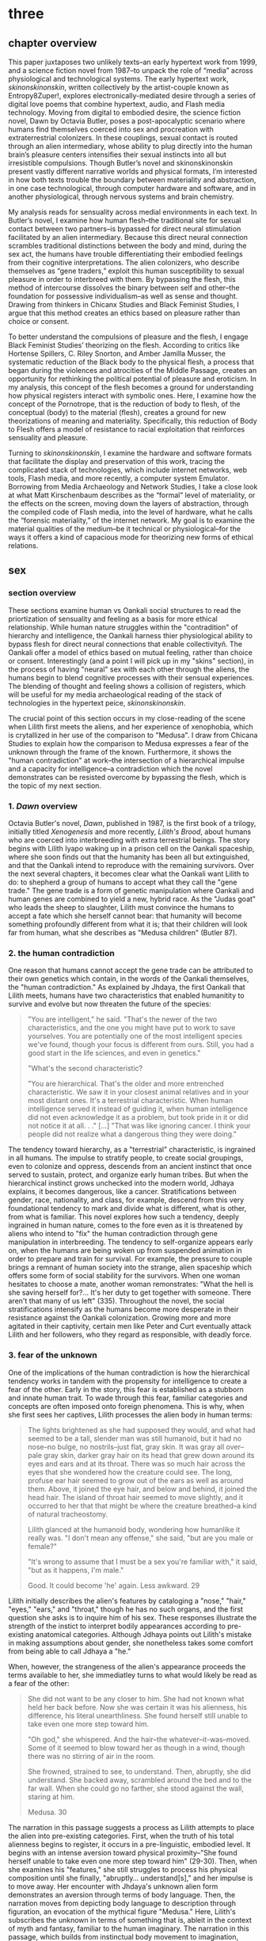 * three

** chapter overview
This paper juxtaposes two unlikely texts--an early hypertext work from
1999, and a science fiction novel from 1987--to unpack the role of
“media” across physiological and technological systems. The early
hypertext work, /skinonskinonskin/, written collectively by the
artist-couple known as Entropy8Zuper!, explores
electronically-mediated desire through a series of digital love poems
that combine hypertext, audio, and Flash media technology. Moving from
digital to embodied desire, the science fiction novel, Dawn by Octavia
Butler, poses a post-apocalyptic scenario where humans find themselves
coerced into sex and procreation with extraterrestrial colonizers. In
these couplings, sexual contact is routed through an alien
intermediary, whose ability to plug directly into the human brain’s
pleasure centers intensifies their sexual instincts into all but
irresistible compulsions. Though Butler’s novel and skinonskinonskin
present vastly different narrative worlds and physical formats, I’m
interested in how both texts trouble the boundary between materiality
and abstraction, in one case technological, through computer hardware
and software, and in another physiological, through nervous systems
and brain chemistry.

My analysis reads for sensuality across medial environments in each
text. In Butler’s novel, I examine how human flesh--the traditional
site for sexual contact between two partners--is bypassed for direct
neural stimulation facilitated by an alien intermediary. Because this
direct neural connection scrambles traditional distinctions between
the body and mind, during the sex act, the humans have trouble
differentiating their embodied feelings from their cognitive
interpretations. The alien colonizers, who describe themselves as
“gene traders,” exploit this human susceptibility to sexual pleasure
in order to interbreed with them. By bypassing the flesh, this method
of intercourse dissolves the binary between self and other--the
foundation for possessive individualism--as well as sense and
thought. Drawing from thinkers in Chicanx Studies and Black Feminist
Studies, I argue that this method creates an ethics based on pleasure
rather than choice or consent.

To better understand the compulsions of pleasure and the flesh, I
engage Black Feminist Studies’ theorizing on the flesh. According to
critics like Hortense Spillers, C. Riley Snorton, and Amber Jamilla
Musser, the systematic reduction of the Black body to the physical
flesh, a process that began during the violences and atrocities of the
Middle Passage, creates an opportunity for rethinking the political
potential of pleasure and eroticism. In my analysis, this concept of
the flesh becomes a ground for understanding how physical registers
interact with symbolic ones. Here, I examine how the concept of the
Pornotrope, that is the reduction of body to flesh, of the conceptual
(body) to the material (flesh), creates a ground for new theorizations
of meaning and materiality. Specifically, this reduction of Body to
Flesh offers a model of resistance to racial exploitation that
reinforces sensuality and pleasure.

Turning to /skinonskinonskin/, I examine the hardware and software
formats that facilitate the display and preservation of this work,
tracing the complicated stack of technologies, which include internet
networks, web tools, Flash media, and more recently, a computer system
Emulator. Borrowing from Media Archaeology and Network Studies, I take
a close look at what Matt Kirschenbaum describes as the “formal” level
of materiality, or the effects on the screen, moving down the layers
of abstraction, through the compiled code of Flash media, into the
level of hardware, what he calls the “forensic materiality,” of the
internet network. My goal is to examine the material qualities of the
medium--be it technical or physiological--for the ways it offers a
kind of capacious mode for theorizing new forms of ethical relations.


** sex
*** section overview
These sections examine human vs Oankali social structures to read the
priortization of sensuality and feeling as a basis for more ethical
relationship. While human nature struggles within the "contradition"
of hierarchy and intelligence, the Oankali harness thier physiological
ability to bypass flesh for direct neural connections that enable
collectivityñ. The Oankali offer a model of ethics based on mutual
feeling, rather than choice or consent. Interestingly (and a point I
will pick up in my "skins" section), in the process of having "neural"
sex with each other through the aliens, the humans begin to blend
cognitive processes with their sensual experiences. The blending of
thought and feeling shows a collision of registers, which will be
useful for my media archaeological reading of the stack of
technologies in the hypertext peice, /skinonskinonskin/.

The crucial point of this section occurs in my close-reading of the
scene when Lilith first meets the aliens, and her experience of
xenophobia, which is crytallized in her use of the comparison to
"Medusa". I draw from Chicana Studies to explain how the comparison to
Medusa expresses a fear of the unknown through the frame of the
known. Furthermore, it shows the "human contradiction" at work--the
intersection of a hierarchical impulse and a capacity for
intelligence--a contradiction which the novel demonstrates can be
resisted overcome by bypassing the flesh, which is the topic of my
next section.

*** 1. /Dawn/ overview
Octavia Butler's novel, /Dawn/, published in 1987, is the first book
of a trilogy, initially titled /Xenogenesis/ and more recently,
/Lilith's Brood/, about humans who are coerced into interbreeding with
extra terrestrial beings. The story begins with Lilith Iyapo waking up
in a prison cell on the Oankali spaceship, where she soon finds out
that the humanity has been all but extinguished, and that the Oankali
intend to reproduce with the remaining survivors. Over the next
several chapters, it becomes clear what the Oankali want Lilith to do:
to shepherd a group of humans to accept what they call the "gene
trade." The gene trade is a form of genetic manipulation where Oankali
and human genes are combined to yield a new, hybrid race. As the
"Judas goat" who leads the sheep to slaughter, Lilith must convince
the humans to accept a fate which she herself cannot bear: that
humanity will become something profoundly different from what it is;
that their children will look far from human, what she describes as
"Medusa children" (Butler 87).

*** 2. the human contradiction
One reason that humans cannot accept the gene trade can be attributed
to their own genetics which contain, in the words of the Oankali
themselves, the "human contradiction." As explained by Jhdaya, the
first Oankali that Lilith meets, humans have two characteristics that
enabled humanitity to survive and evolve but now threaten the future
of the species:
#+BEGIN_QUOTE
"You are intelligent," he said. "That's the newer of the two
characteristics, and the one you might have put to work to save
yourselves. You are potentially one of the most intelligent species
we've found, though your focus is different from ours. Still, you had
a good start in the life sciences, and even in genetics."

"What's the second characteristic?  

"You are hierarchical. That's the older and more entrenched
characteristic. We saw it in your closest animal relatives and in your
most distant ones. It's a terrestrial characteristic. When human
intelligence served it instead of guiding it, when human intelligence
did not even acknowledge it as a problem, but took pride in it or did
not notice it at all. . ." [...] "That was like ignoring cancer. I
think your people did not realize what a dangerous thing they were
doing."
#+END_QUOTE
The tendency toward hierarchy, as a "terrestrial" characteristic, is
ingrained in all humans. The impulse to stratify people, to create
social groupings, even to colonize and oppress, descends from an
ancient instinct that once served to sustain, protect, and organize
early human tribes. But when the hierarchical instinct grows unchecked
into the modern world, Jdhaya explains, it becomes dangerous, like a
cancer. Stratifications between gender, race, nationality, and class,
for example, descend from this very foundational tendency to mark and
divide what is different, what is other, from what is familiar. This
novel explores how such a tendency, deeply ingrained in human nature,
comes to the fore even as it is threatened by aliens who intend to
"fix" the human contradiction through gene manipulation in
interbreeding. The tendency to self-organize appears early on, when
the humans are being woken up from suspended animation in order to
prepare and train for survival. For example, the pressure to couple
brings a remnant of human society into the strange, alien spaceship
which offers some form of social stability for the survivors. When one
woman hesitates to choose a mate, another woman remonstrates: "What
the hell is she saving herself for?... It's her duty to get together
with someone. There aren't that many of us left" (335). Throughout the
novel, the social stratifications intensify as the humans become more
desperate in their resistance against the Oankali
colonization. Growing more and more agitated in their captivity,
certain men like Peter and Curt eventually attack Lilith and her
followers, who they regard as responsible, with deadly force.

*** 3. fear of the unknown
One of the implications of the human contradiction is how the
hierarchical tendency works in tandem with the propensity for
intelligence to create a fear of the other. Early in the story, this
fear is established as a stubborn and innate human trait. To wade
through this fear, familiar categories and concepts are often imposed
onto foreign phenomena. This is why, when she first sees her captives,
Lilith processes the alien body in human terms:
#+BEGIN_QUOTE
The lights brightened as she had supposed they would, and what had
seemed to be a tall, slender man was still humanoid, but it had no
nose--no bulge, no nostrils--just flat, gray skin. It was gray all
over--pale gray skin, darker gray hair on its head that grew down
around its eyes and ears and at its throat. There was so much hair
across the eyes that she wondered how the creature could see. The
long, profuse ear hair seemed to grow out of the ears as well as
around them. Above, it joined the eye hair, and below and behind, it
joined the head hair. The island of throat hair seemed to move
slightly, and it occurred to her that that might be where the creature
breathed--a kind of natural tracheostomy.

Lilith glanced at the humanoid body, wondering how humanlike it really
was. "I don't mean any offense," she said, "but are you male or
female?"

"It's wrong to assume that I must be a sex you're familiar with," it
said, "but as it happens, I'm male."

Good. It could become 'he' again. Less awkward. 29
#+END_QUOTE
Lilith initially describes the alien's features by cataloging a
"nose," "hair," "eyes," "ears," and "throat," though he has no such
organs, and the first question she asks is to inquire him of his
sex. These responses illustrate the strength of the instict to
interpret bodily appearances according to pre-existing anatomical
categories. Although Jdhaya points out Lilith's mistake in making
assumptions about gender, she nonetheless takes some comfort from
being able to call Jdhaya a "he."

When, however, the strangeness of the alien's appearance proceeds the
terms available to her, she immediatley turns to what would likely be
read as a fear of the other:
#+BEGIN_QUOTE 
She did not want to be any closer to him. She had not known what held
her back before. Now she was certain it was his alienness, his
difference, his literal unearthliness. She found herself still unable
to take even one more step toward him.

"Oh god," she whispered. And the hair--the
whatever--it-was--moved. Some of it seemed to blow toward her as
though in a wind, though there was no stirring of air in the room.

She frowned, strained to see, to understand. Then, abruptly, she did
understand. She backed away, scrambled around the bed and to the far
wall. When she could go no farther, she stood against the wall,
staring at him.

Medusa. 30
#+END_QUOTE 
The narration in this passage suggests a process as Lilith attempts to
place the alien into pre-existing categories. First, when the truth of
his total alienness begins to register, it occurs in a pre-linguistic,
embodied level. It begins with an intense aversion toward physical
proximity--"She found herself unable to take even one more step toward
him" (29-30). Then, when she examines his "features," she still
struggles to process his physical composition until she finally,
"abruptly... understand[s]," and her impulse is to move away. Her
encounter with Jhdaya's unknown alien form demonstrates an aversion
through terms of body language. Then, the narration moves from
depicting body language to description through figuration, an
evocation of the mythical figure "Medusa." Here, Lilith's subscribes
the unknown in terms of something that is, ableit in the context of
myth and fantasy, familiar to the human imaginary. The narration in
this passage, which builds from instinctual body movement to
imagination, reinforces the processes that humans undergo when
encountering the unknown. The tendency toward hierarchy demands that
she place this being on a scale of familiarity, comparing him to what
she already knows about other living beings, for example, that Jhadaya
is male. However, the hierarchy fails to subsume his other qualities,
the sensory organs, intelligence steps in to create an analogy, and
her mind makes the leap between what she sees and what she already
knows. The two sides of the contradiction, hierarchy and intelligence,
work together here to engender a sense of all-consuming fear of the
other.

*** 4. fear of the known
The comparison to Medusa, however, demonstrates that the fear of the
other is based not on the unknown, but on the known. Lilith's use of
similitude evokes a point that Cherrie Moraga, Chicana feminist
activist and writer, argues that the cause of racial fear is not the
totally foreign, but a similarity that the subject percieves in the
other, despite their difference. In her influential essay, "La Guera"
[The White Girl], Moraga explains:
#+BEGIN_QUOTE
it is not really difference the oppressor fears so much as
similarity. He fears he will discover in himself the same aches, the
same longings as those of the people he has shitted on. He fears the
immobilization threatened by his own incipient guilt. He fears he will
have to change his life once he has seen himself in the bodies of the
people he has called different. He fears the hatred, anger, and
vengeance of those he has hurt. 32
#+END_QUOTE
Describing how her lesbianism unlocked the workings racial and class
oppression, Moraga explains that "[her] lesbianism is the avenue
through which I have learned the most about silence and oppression,
and it continues to be the most tactile reminder to me that we are not
free human beings" (28-29). For Moraga, similarity is the foundation
on which fear of the other is built. This similarity is apparent in
Lilith's use of the "Medusa" comparison, and marks the moment when the
subject, which can find no expression beyond body language, finally
settles on a familiar designation, relating the unknown to a form
within the human imaginary. Despite his alienness, at that point,
Jhadaya becomes incorporated into an anthropocentric worldview. This
process is about finding similarity in difference as it is being felt,
in the form of "aches" and "longings." Who has lighter skin and more
education than most in her Latino, working-class background,

*** TODO 5. sensuality in communication [add Anzaldua]
For Chicana theorists like Moraga and Gloria Anzaldua, the body is
both the central obstacle and the solution for achieving interpersonal
connection with the other. To overcome the fear of the other, it is
necessary to come to terms with similarity in the body coded
different--by race, gender, class, disability. This occurs in a
process by which one opens one's body, particularly sensastions,
oneself to full accounting of oppression. Moraga explains that:
#+BEGIN_QUOTE
The danger lies in ranking the oppressions. /The danger lies in
failing to acknowledge the specificity of the oppression/. The danger
lies in attempting to deal with oppression purely from a theoretical
base. Without an emotional, heartfelt grappling with the source of our
own oppression, without naming the enemy within ourselves and outside
of us, no authentic, non-hierarchical connection among oppressed
groups can take place. Emphasis original, 29
#+END_QUOTE
As Moraga explains, one must not only acknowledge the existence of
others' oppression, but come to terms with the oppression's
specificity, a process which involves looking within the self to
experience its physical, sensual components, what she calls "an
emotional, heartfelt grappling" of one's own oppression. Moraga's
argument, which is an intersectional Feminist response to the identity
politics of second-wave feminism, offers a model for interpersonal
understanding while keeping the specificity of oppression local and
situated, which is to say in some way unknowable or
un-essentializable. The power of this kind of connection comes from
its incompletion, its partiality, its lack of fulfillment. 

Chicana and Latin American theorists like Ofelia Schutte and Norma
Alarcon emphasize the danger in achieving perfect communication.
Schutte, for example, explores the problem of "cross-cultural
communication," specifically, the question of "how to speak to the
'other' who is different from oneself" (Schutte 53). Schutte's
strategy is to emphasize attention to what she calls
"incommensurability," that is, the "residue of meaning that will not
be reached in cross-cultural endeavors" (56). Incommensurability
refers to the quality that is lost in translation, so to speak, when
members from two cultures interact. In order to tap into
incommensurability, Schutte explains, interlocutors might attend to
moments when the other's speech "resonates in [one] as a kind of
strangeness, a kind of dsiplacement of the usual expectation" (Schutte
56). The point here is to not subsume that quality of strangeness in
the other into familiar structures of knowledge, like the way that
Lilith subsumes Jhadaya's strangeness into the similitude of the
terrifying Medusa. Rather, the point is to sustain the feelings of
difference without trying to incorporate them into pre-existing
(dominant) modes of thought. Norma Alarcon makes a similar point in
her argument about the dangers of "ontologiz[ing] difference," that
is, of subsuming specific difference into a universal identity
politics. She explains that,
#+BEGIN_QUOTE
The desire to translate as totalizing metphorical substitution without
acknowledging the "identity-in-difference," so that one's own system
of signification is not disrupted through a historical concept whose
site of emergence is implicated in our own history, may be viewed as
a desire to dominate, constrain, and contain. 133 
#+END_QUOTE
The challenge, according to Schutte and Alarcon, is to achieve
connection without totally subsuming the other into totalizing and
therefore oppressive paradigms of subjectivity. One potential
solution, as Schutte and Moraga exemplify, is to attend to the
feelings of the body, of both the "emotional, heartfelt grappling"
within the self /and/ the "incommensurability" of the other, which
seeks to feel without attempting to recodify.

*** 6. Oankali social collectivism
For most humans, who are bound and determined by their biological
impulses and social conditioning, this process is nearly
impossible. It is only through significant effort and supra-human
capabilities that Lilith herself is able to move beyond her fear of
the Oankali. Crucially, this novel refrains from offering an easy
solution to the problem of xenophobia that accompanies the innate
human characteristic of hierarchy. Rather, it explores how
hierarchical human nature might engage with an alternative, even
antithetical social paradigm, that is, social collectivism. The
novel's proposal for this new form of social organization comes down
to Oankali anatomy and their sense organs, which enable direct
connection between themselves and their human partners. Connection
between the Oankali is based the immediate sharing of feelings,
sensations, and thoughts through the neural linkage enabled by their
sensory organs, in particular, their "sensory hands" which they use
for gene manipulation and sex. By connected to each other's bodies and
minds, the Oankali have no need for deceoption or even memory, for
they are compelled to share experiences directly. This form of
collectivism enables the novel to explore new alternatives for
collectivism based on mutual sensation, in particular, through
pleasure. It offers the human-Oankali couplings allow for a
reconsideration of the role of agency in ethics.

Before moving forward, however, it is important to situate Oankali
collectivism within a larger purpose of colonization. Jhadaya explains
that the deepest drive for the Oankali is to acquire new species for
their "gene trade": "We acquire new life, seek it, investigate it,
manipulate it, sort it, use it. We carry the drive to do this in a
minuscule cell within a cell, a tiny organelle within every cell of
our bodies" (84). The Oankali compulsion to acquire may seem to have
some similarities with the human drive for hierarchy, in particular,
that it requires taking in and incorporating new beings into an
existing structure. However, there is a crucial difference between the
Oankali and the humans, which has to do with the collective nature of
the alien species. One of the Oankali children, Nikanj, explains to
Lilith that they evolved from a life form that consisted of numerous
interconnected beings: "'Six divisions ago, on a white-sun water
world, we lived in great shallow oceans,' it said. 'We were
many-bodied and spoke with body lights and color patterns among
ourself and among ourselves'" (123). From their "many-bodied"
ancestors, the current Oankali inheirited a constitution of
collective, rather than individual, consciousness, which affects their
concept of agency. As the Oankali evolved, this collective nature
affects the way they communicate, which is by sharing sensory
information directly so that the interlocutor experiences what is
being related to them, and the way they make decisions, which is by
unanimous agreement. Agency is distributed among the beings, who are
singular and plural at once, "ourself and ourselves."

Their method of acquisition, though arguably similar to human acts of
colonization in the way they expand through incorporation, presents
different priorities when it comes to ethical relations. Because
health and vitality are necessary in order to trade genes, the Oankali
do not admit any form of harm or desctruction of life. At several
points in the book, this attachment to life creates a blind spot,
preventing them from anticipating acts of violence and at one point,
even death, by humans. Toward the end of the novel, Lilith's partner,
Joseph, is killed by a group of humans who rebel and attempt to escape
the Oankali. Soon after his murder, Nikanj uses Joseph's genetic
material to impregnate Lilith without her knowledge. Nikanj explains
to Lilith that it gives her what she truly wants, though she cannot
admit it,
#+BEGIN_QUOTE
"You'll have a daughter," it said. "And you are ready to be her
mother. You could never have said so. Just as Joseph could never have
invited me into his bed--no matter how much he wanted me
there. Nothing about you but your words reject this child." 468-9.
#+END_QUOTE
Nikanj's reasoning is simple: no matter what Lilith says, it knows she
will love and accept the child. For the Oankali, pleasure, not
preference or choice, is the principal factor for
decision-making. For, unlike humans, Oankali lack the capacity to
self-delude through language. When Lilith protests that "It won't be
human," Nikanj warns that "You shouldn't begin to lie to
yourself. It's a deadly habit. The child will be yours and Joseph's"
(469). That agency depends on pleasure rather than individual choice
has significant implications for ethics, particularly for what counts
as coercion and manipulation.

*** 7. pleasure overrides choice
For, even when this sex act appears contained to the mind, it is
always portrayed as something that relies on and is guided by the
material exegencies of the body. When being seduced by the ooloi, the
humans' sex drive is so strong that it overrides the question of
consent. Jayna Brown points out that "the pleasurable experience of
sex with the Ooloi is so highly compelling it is sometimes likened to
rape in the text" (105). Lilith, however, apepars to willingingly
surrender to the Oankali when it comes to sex, even when she resists
their control at all other points of the novel. This tension emerges
when Nikanj invites Lilith to join it and Joseph in bed:
#+BEGIN_QUOTE
“Lie here with us,” it said, speaking alone. “Why should you be down
there by yourself?”

She thought there could be nothing more seductive than an ooloi
speaking in that particular tone, making that particular
suggestion. She realized she had stood up without meaning to and taken
a step toward the bed. She stopped, stared at the two of
them. Joseph’s breathing now became a gentle snore and he seemed to
sleep comfortably against Nikanj as she had awakened to find him
sleeping comfortably against her many times. She did not pretend
outwardly or to herself that she would resist Nikanj’s invitation—-or
that she wanted to resist it. Nikanj could give her an intimacy with
Joseph that was beyond ordinary human experience. And what it gave, it
also experienced. 306
#+END_QUOTE
Lilith welcomes her body's immediate, unconscious response to Nikanj's
invitation, and doesn't attempt to hide or resist this response. Where
one might expect a split between embodied instinct and free will, or
drive and determinacy, one instead encounters their collapse or
conflation. This total surrender to her sexual desire appears in stark
contrast to her other attempts to resist Oankali colonization,
summarized what can be considered her motto, "Learn and run!", that
she repeats up until the last page of the novel. Speaking of the
/Parable/ novels, which also depict the events following societal
collapse, Jayna Brown explains that, for humanity, "changing and
prevailing cannot coexist... We must adapt to survive, but species are
never stable over time if they successfully adapt" (Brown
94). Throughout the novel, Lilith toes the line of this paradox,
simultaneously encouraging the humans to obey the aliens' directions
while preparing them for escape.

In this novel, adaptation requires changes that necessarily
re-formulate what constitutes subjectivity, that is, the boundaries of
the liberal humanist subject. The novel uses sexual pleasure in the
flesh to destabilize the assumptions underpinning free will, which has
the effect of challenging the boundaries of what is traditionally
considered the individual. Brown argues that feeling, the receptivity
to feeling, can be a basis for a kind of subjectivity that moves
beyond the individual subject: "to surrender to touch, to our
sensations, is to loosen the bounds of individualism, to mingle with
other flesh and with the elements" (11). Her concept of the flesh
mends Spillers's earlier differentiation between flesh, or "captive
body," from "motive will," to offer a model of collective subjectivity
enabled by feeling. While the senses "individuate us, demarcate our
boundaries," they also "mark the ways our bodies are open. The body,
the self, is porous, receptive, impressionable" (Brown 14). This
openness recalls the immersion between Lilith and Joseph during sex:
"Now their delight in one another ignited and burned. They moved
together, sustaining an impossible intensity, both of them tireless,
perfectly matched, ablaze in sensation, lost in one another"
(309). The pleasure in the flesh appears to momentarily dissolve the
boundaries of the individual.

Basing subjectivity in the volition of the flesh dismantles one of the
core tenets of liberal subjectivity, that of agency. The notion of
choice becomes re-formulated to the sharing mutual feeling, of feeling
in the flesh. This proposes a model of ethics based on receptivity and
vulnerability, rather than agency. Crucially, however, this model of
ethics does not resolve inequalities that stem from hierarchy or
subject/object formations. Although relationships based on pleasure
admit less opportunity for exploitation, there are still hierarchical
systems without the Oankali society. While the Oankali's repeated
failure to anticipate human acts of violence reinforces the blindspots
imposed by a social structure that cannot account for the destruction
of life, they still exhibit hierarchical tendencies. For example, the
ooloi, the third-gender beings who have sensory arms that can
manipulate genes, are in charge of the gene trade and act as a
matchmakers among the males and females. They demonstrate that
individuals within collective structures require some level of
separateness and delegation in order to work cooperatively. Brown
emphasizes this point when she distinguishes her interest in "feeling"
from "sentimentality":
#+BEGIN_QUOTE
"Feeling togeher does not secure a place free of hierarchical
relationships nor affirm a universalism based on the notion of oceanic
unification. I am not invested in conciliatory politics, in some
notion of symmetrical receprocity. Rather, I want to get at something
that sentimentality attempts to but can never fully harness, for
feeling, as we explore it here, is anarchistic, a modality that cannot
be controlled or always directed" (Brown 28)
#+END_QUOTE
Some form of hierarchy and individuality are crucial components for
maintaining an environment that enables desire. Ironically, this
separateness is reinforced in the moment of seamless connection. For
example, when Lilith asks Nikanj to share its feelings of grief after
Joseph's untimely death, its response suggests that some feelings
cannot be entirely expressed: "It gave her... a new color. A totally
alien, unique, nameless thing, half seen, half felt or... tasted. A
blaze of something frightening, yet overwhelmingly, compelling"
(Butler 429). Despite their direct neural connection, the description
here derives its expressive power on the quality of unknowability,
using formations of strangeness or liminality, ("half seen, half
felt," "alien," "a new color") for its poignancy. It also puts into
relief the contrast between human and Oankali approach toward
difference: for the Oankali, who are enticed by difference, the other
is "something frightening, yet overwhelmingly, compelling." For humans
and Oankali, individuality, and the inexhastability of individual
specificity, is what drives the desire for connection. As Audre Lorde
affirms, "The erotic is a measure between the beginnings of our sense
of self and the chaos of our strongest feelings," then individuality
is central for the experience of its own dissolution (54).

*** TODO 8. the posthuman critique
This ethics based on feeling revises traditional humanist and
poshumanist elisions of the body. As N. Katherine Hayles's work
demonstrates, such elisions emerge from early conceptualizing of the
liberal humanist subject, in which the rational mind /possessed/ a
body, into the posthuman, where cognition and feeling are /collapsed/
into informational patterns. Hayles explains that the dualism of
mind/body and the attendent erasure of the body from cognitive
processes enables further suppressions: "Only because the body is not
identified with the self is it possible to claim for the liberal
subject its notorious universality, a claim that depends on erasing
markers of bodily difference, including sex, race, and ethnicity"
(4-5). The model of sex in Butler's novel revises this esssential
fiction spun in over the history of cybernetic development, mending
the rift between body and mind.

*** 9. scrambling sense and thought
One of the consequnces of the Oankali focus on pleasure as a
foundation for ethics may seem perhaps paradoxical from a human
perspective. The method that Oankali have sex dispenses with what is
for humans the source of sexual pleasure--the flesh. Flesh, which is
the means through which humans achieve sexual contact, is an obstacle
for Oankali sex. In the Oankali sexual union, the male and female do
not touch, but are rather routed through an intermediary, nonbinary
being whose "sensory arms" plug directly into into the brain. The
ooloi intermediary dispenses not only with the clumsiness of human
bodies and the flesh, but also with human modes of communication and
intimacy, to achieve direct stimulation of the brain's pleasure
centers. In the process of seducing Joseph, Nikanj explains that it
"offer[s] a oneness that your people strive for, dream of, but can't
truly attain alone" (359). The direct connection facilitated by the
ooloi offers a sensual and cognitive experience which cannot be
paralleled by physical intercourse. Once Nikanj has her "plugged in",
Lilith
#+BEGIN_QUOTE 
immediately recieved Joseph as a blanket of warmth and security, a
compelling, steadying presence. 

She never knew whether she was receiving Nikanj's approximation of
Joseph, a true transmission of what Joseph was feeling, some
combination of truth and approximation, or just a pleasant fiction. 

What was Joseph feeling from her?

It seemed to her that she had always been with him. She had no
sensation of shifting gears, no "time alone" to contrast with the
present "time together." He had always been there, part of her,
essential. 

Nikanj focused on the intensity of their attraction, their union. It
left Lilith no other sensation. It seemed, itself, to vanish. She
sensed only Joseph, felt that he was aware only of her. 

Now their delight in one another ignited and burned. They moved
together, sustaining an impossible intensity, both of them tireless,
perfectly matched, ablaze in sensation, lost in one another. 308-309
#+END_QUOTE
While Lilith's experience of sex with Joseph and Nikanj explains a lot
about the relationship between physical pleasure and mental
experience, it also instructs one crucial lesson about human
relationships. That Lilith questions whether her mental experiences
are true or not, the fact that she doubts, points to an issue with
human intimacy--that there is exists a gap for miscommunication and
misunderstanding. This gap is created and sustained by the flesh,
which can be a clumsy, cumbersome, and unreliable space through which
two sexual partners must navigate to reach sexual unity. By contrast,
the Oankali sexual experience bypasses this gap directly, plugging
into the brain's pleasure centers. By routing sensual connection to
the brain, they eliminate the space for discomfort and even repulsion
which can occur when in flesh-to-flesh contact.

The elimination of flesh in sex reveals a complex imbrication between
physical sensation and mental experience, which pushes against a
tendency in narratives that feature the "posthuman," that is, figures
who extend the bounds of the traditional human subject by
technological, biological, or spiritual modification. Because the
sexual experience occurs entirely in the brain, it is easy to assume,
as Lilith and Joseph do, that the experience is a simulation. Their
assumption perpetuates one crucial tenet of liberal human
subjectivity, according to N. Katherine Hayles, that the rational mind
/possess/ a fleshy body which functions as an extension of the
mind. Hayles explains that for the posthuman, the mind represents pure
intelligence, a set of informational patterns, while the body
functions as a sort of prosthesis, which can be substituted, updated,
or even removed from the intelligent mind. The classic example is
William Gibson's /Neuromancer/ novel, which poses a a virtual
"dataspace," known as a "matrix," where users can move and interact
without the need of a physical body. This emphasis on cognition
creates an "erasure of embodiment" which assumes that feelings and
sensations that occur in the body can be experienced in a flesh-less
environment (Hayles 4-5). In the novel, Lilith appears to make the
same assumptions as the posthuman when she questions whether the
feelings she recieves from Joseph are "true." However, as her
conversation with Nikanj develops, she brings the body back into
consideration:
#+BEGIN_QUOTE
"He... felt everything I felt?"
"On a sensory level. Intellectually, he made his interpretations and
you made yours.
"I wouldn't call them intellectual." 310-311
#+END_QUOTE
Lilith's response here indicates that sense and thought are not as
distinct as might have been assumed, in Hayles words, that "abstract
pattern can never fully capture the embodied actuality" (22).Indeed,
during the sex act, the terms that she uses to describe their sexual
union appear to blend feeling and thought. The physical "warmth" with
which she receives Joseph is immediately augmented with mental
interpretations of "security," that is, comfort and
protection. Further on, the intensity of their connection appears not
only to dissolve her sense of time, as she feels "she had always been
with him," but also to intuit what he was feeling, "that he was aware
only of her" (308). While sex with the Oankali focuses on physical
pleasure, the mind builds mental interpretations that seem to be
inextricable from physical sensation.


**** Dawn Quotes

***** Colonialist intentions, Crossbreeding vs Trade:
"'It is crossbreeding, then, no matter what you call it.' 'It's what I
said it was. A trade. The ooloi will make changes in your reproductive
cells before conception and they’ll control conception.'" (Butler
87). 

***** Irresitable sex drive
#+BEGIN_QUOTE
“Lie here with us,” it said, speaking alone. “Why should you be down
there by yourself?”

She thought there could be nothing more seductive than an ooloi
speaking in that particular tone, making that particular
suggestion. She realized she had stood up without meaning to and taken
a step toward the bed. She stopped, stared at the two of
them. Joseph’s breathing now became a gentle snore and he seemed to
sleep comfortably against Nikanj as she had awakened to find him
sleeping comfortably against her many times. She did not pretend
outwardly or to herself that she would resist Nikanj’s invitation—or
that she wanted to resist it.  Nikanj could give her an intimacy with
Joseph that was beyond ordinary human experience. And what it gave, it
also experienced. This was what had captured Paul Titus, she
thought. This, not sorrow over his losses or fear of a primitive
Earth.
#+END_QUOTE


** flesh
*** section overview
Bound by the impulses of the "human contradiction," the flesh poses a
problem for interpersonal relationships. It functions as a barrier to
more pleasurable forms of social organization. Black Feminist studies
help us to see how the Flesh can be redeployed, through their
examination of flesh as surface. Their emphasis on the surface finds
fugitivity and foreclosure as possible modes of resistance.

*** 1. the reduction of flesh
The process of racialization, which builds from the flesh not only
helps us to understand the inextricability of the material from the
mental, but also offers a possibility for developing social relations
into toward more ethically equitable forms. To help unpack this
inexctricability between registers, I turn to thinkers in Black
Feminist Studies whose theorizations of the flesh enables them to
parse various racial and gendered processes, the "symbolic order" or
"American grammar," in Hortense Spillers words, ascribed to Black
bodies over time (68). These theorizations of the flesh, which index a
liminal space where meaning is simultaneously ascribed and obscured,
will become the ground for my working through the intersections of
physical materiality and symbolic meaning in my next section,
/skin/. They will allow me to trace in more detail how the process of
reduction to flesh simultaneously creates an opportunity for resisting
certain kinds of reading(s) [definitely rephrase].

In the nearly impossible task of the history of transatlantic slavery,
thinkers in Black Feminist Studies have redeployed the systematic
reduction of the body to flesh into a tool of resistence. The idea of
black flesh as a reduction of the black body is first theorized by
Hortense Spillers in her influential essay, "Mama's Baby, Papa's
Maybe: An American Grammar Book." Here Spillers puts forth the
conception of the black body as a stack of "attentuated meanings, made
in excess over time, assigned by a particular historical order"
(65). These meanings developed from the Black body that had been
reduced to flesh, "severing of the captive body from its motive will,"
that Spillers traces to the middle passage. Spillers enumerates four
effects of this violent process (67):
#+BEGIN_QUOTE
1) the captive body becomes the source of an irresistible, destructive
   sensuality;
2) at the same time--in stunning contradiction--the captive body
   reduces to a thing, becoming being for the captor;
3) in this absence from a subject position, the captured sexualities
   provide a physical and biological expression of "otherness";
4) as a category of "otherness," the captive body translates into a
   potential for pornotroping and embodies sheer physical
   powerlessness that slides into a more general "powerlessness,"
   resonating through various centers of human and social meaning. 67
#+END_QUOTE
Imposed by the reduction of Black bodies to bare physicality, to a
material substance for labor and exchange, there is, in "stunning
contradiction," some form of meaning which aheres to the flesh. This
process of the reduction to flesh, which Spillers calls
"pornotroping," opens a space for the layering of sensuality,
objectificaiton, otherness, and powerlessness (Spillers 67).

*** 2. fungibility -> fugitivity
Following Spillers, who poses flesh as the "zero degree of social
conceptualization", thinkers in Black Feminist Studies have drawn from
the flesh as a ground for theorizing the intersection of materiality
and meaning (Spillers 67). For example, C. Riley Snorton attends to
flesh as a site of resistance against the imposition of racial
signification. Snorton explains that that the whittling down of black
subjectivity, which enabled chattel slavery, imposes a state of
interchangeability, what he calls the "fungible." This fungibility in
Black flesh creates a possibility for for "fugitivity," or escape,
from the trappings of sex and gender: "Captive and divided flesh
functions as malleable matter for mediating and remaking sex and
gender as matters of human categorization and personal definition"
(20). Snorton describes how the reduction of black female bodies to
flesh for experimental purposes enabled the emergence of field of
gynecology as a white women's science. While white femininity prevents
the inspection of white female genitalia, it is constructed out of the
"scopic availability" of black flesh (Snorton 33). Beyond facilitating
the study of white bodies, however, Black flesh also creates a
"capacitating structure" that enables "fungibility for fugitive
movement" (Snorton 53). Here, Snorton interweaves various narratives
of fugitivity, such as that of Harriet Jacobs, whose story of escape
in 1842 is documented in /Incidents in the Life of a Slave Girl/
(1861). While traditional racial "passing" assumes an ambiguity that
enables one to pass for white, the reduction to Black flesh, by
contrast, endows a "gender indefiniteness" for "cross-gendered modes
of escape" (56). In other words, it is the "blackening" of Jacobs that
allows her to obtain a level of "fungibility, thingness" that
precludes her recognition (Snorton 71). Being suceptible to multiple
mappings of meaning here, the Black flesh therefore opens a site for
potentiality that paradoxically facilitates escape from
signification. The reduction to flesh creates an almost chaotic state
where the body can slip in and out of signification.

*** 3. opacity -> foreclosure
Like Snorton, Musser builds off Spillers' theorization of the Black
flesh as a reduced state. For Musser, this means thinking alongside
the inherent violence that adheres in the concept of the pornotrope:
""to think with the flesh and to inhabit the pornotrope is to hold
violence and possibility in the same frame" (12). Drawing from
Alexander G. Weheliye's point that sexual desire cannot be severed
from domination, Musser's emphasis on fleshiness brings to the surface
other modes of relationality that exist alongside and are in tension
with the desire to dominate. One of these modes is hunger, which she
reads through a photograph of the artist Lyle Ashton Harris's
impersonation of Billie Holiday. Musser's reading of its surface
emphasizes a self that is excessive yet inaccessible. Musser notes the
details of the Harris's dress, such as the "pearls, eye shadow and
lipstick" that capture the light of the image, as the "Shine [which]
plays joyfully with the idea of the body as body while rejecting the
demand to present anything other than surface" ("Surface-Becoming"
par. 3). Musser explains that Harris's open mouth, for example: 
#+BEGIN_QUOTE
tells us nothing of Holiday or Harris, but it reveals a sensuality or
mode of being and relating that prioritizes openness, vulnerability,
and a willingness to ingest without necessarily choosing what one is
taking in. This is not the desire born of subjectivity in which
subject wishes to possess object, but an embodied hunger that takes
joy and pain in this gesture of radical openness toward otherness. 5
#+END_QUOTE
While emphasis on the surface here indexes the matter, the material
aspects, of the image, it also /forecloses/ access to that which we
cannot know. In this way, Musser explains, the surface aesthetics of
the image exist in tension with the inescapable violence of the
pornotrope: "we can understand surface as the underside of the
scientific/pornographic drive toward locating knowledge in an
'objective' image" ("Surface-Becoming" par. 2). In foreclosing access
to interiority, opacity opens relational possibilities that transcend
the boundaries of the possessive subject.

*** 4. surface -> shifting registers
In another example, Musser moves to a painting by artist Mickalene
Thomas entitled /Origin of the Universe 1/ (2012), whose depiction of
a female vulva evokes French realist painter Gustave Courbet's
/Origine du Monde/ (1866). Here, the vulva is black, and encrusted
with rhinestones, creating an effect of brilliant surface which Musser
argues is a "formal strategy of producing opacity" (/Sensual Excess/
48). While this work, like Harris's citation of Billie Holiday,
instrumentalizes opacity as a means of foreclosing access to
interiority, it does so alongside a more pronounced subtext of
objectification that results from the commodification of the black
female body. Here, Musser's analysis turns to the rhinestones, which
function simultaneously on two registers: first, their flashiness "as
a reminder of the long association between black people and the
commodity" (/Sensual Excess/ 50); and second, as a brilliance that
evokes wetness, as a result of sexual pleasure. This dual possibilities
exists simultaneously, as Musser explains:
#+BEGIN_QUOTE
Thinking the rhinestone as a trace or residue of Thomas’s wetness and
excitement allows us to hold violence, excess, and possibility in the
same frame. Even as the source is ambiguous, the idea that rhinestones
might offer a record of pleasure—-pleasure that is firmly constituted
in and of the flesh—-shows us a form of self-possession.  This self is
not outside of objectification, but its embellishment and insistence
on the trace of excitement speaks to the centrality of pleasure in
theorizations of self-love. /Sensual Excess/ 63
#+END_QUOTE
I want to emphasize the movement between these registers here. While
the significatory system that works on the image of the black vulva is
inescapable, the effect of objectification exists alongside the
projection of pleasure. The surface of the image facilitates this
shift in registers. Attention to materiality, to opacity of the
brilliant surface, enables one to apprehend this movement from one
frame to another, from "violence, [to] excess, [and to] possibility."

[connect this to the notion of "torque" in M. Kirschenbaum]


** skin
Here we see the layers of flesh as "surface effects." 
- Hayles and Kirschenbaum enable us to deconstruct how what we think
  is immaterial is actually embodied/inscripted. 
- First, to understand, as Hayles explains, that "information loses
  its body" and see how this perpetuates liberal humanist reductions
  of the subject. Hayles frames this within a discussion of the
  posthuman.
- Second, to examine K's concept of formal materiality, where
  abstraction engages manipulation and sensuality, the shifting of
  registers.
- K's torque enables us to read sensuality into Hayles's concept of
  flickering signifiers.

-> Bringing back the flesh: pattern as material in the form of opacity,
  surface, torque.
-> deep reading of different technologies in /skin/. 

*** Media Archaeology overview
New Media studies poses an understanding of digital media as
alternately undifferentiated or immaterial, or then as durable and
particular inscription. Media theorist Friedrich Kittler, who famously
conceives digital media as undifferentiated, argues that:
#+BEGIN_QUOTE
The general digitization of channels and information erases the
differences among individual media. Sound and image, voice and text
are reduced to surface effects, known to consumers as interface. Sense
and the senses turn into eyewash. Inside the computers themselves
everything becomes a number: quantity without image, sound or
voice. /Grammophone/ 1
#+END_QUOTE 
From Walter Benjamin's seminal "The Work of Art in the Age of
Mechanical Reproduction," Kittler bring media theory to consider the
effects of the digital in conversation with recent theoretical
developments, like discourse analysis and structuralist
psychoanalysis. Kittler imposes Lacan's concepts of the symbolic,
imaginary, and real to give detailed accounts of the specificities
brought about by differentiation of communication technologies in
writing, sound, and visual media. Writing, for example, as a
"symbolic" medium with letters and words operating within a
significatory system, constrasts with the phonograph, which etches
acoustic effects of the "real" into vinyl material, and with film,
whose projection evokes the imaginary. Kittler's essential proposition
is that media do not simply reflect our thought: rather, they shape
thought. It is not that the film mimics our unconscious, but that our
unconscious mimics film. Film projects the effect of light waves at
speeds fast enough to sustain an illusion of movement. For Kittler,
the digital computer is the medium to end all media: “What will soon
end in the monopoly of bits and fiber optics began with the monopoly
of writing” (/Grammophone/ 4). He presents a reintegration of all
differentiated materialities into the stream of zeros and ones:
#+BEGIN_QUOTE
Our media systems merely distribute the words, noises, and images
people can transmit and receive. But they do not compute these
data. They do not produce an output that, under computer control,
transforms any algorithm into any interface effect, to the point where
people take leave of our senses. /Grammophone/ 2
#+END_QUOTE
Kittler argues that the effect of the computerization is to flatten
the material specificity of various media, which corresponded to
various sense perceptions. By "computing these data," the digital
medium does the feeling in place of the human senses.

*** how information lost its body
Working to unflatten the zeroes and ones, scholars influenced by
literary studies, like N. Katherine Hayles and Matthew Kirschenbaum,
emphasize the /materiality/ in digital media. According to Hayles, the
disarticulation of digitality from materiality has been in production
since the emergence of computing technologies in the mid-20th
century. Hayles's influential text, /How We Became Posthuman: Virtual
Bodies in Cybernetics, Literature, and Informatics/ (2000), lays out
the "waves of cybernetic development," that is, the development of
systems theory among prominant information and communication theorists
like Norbert Wiener, John von Neumann, Claude Shannon, and Warren
McCulloch (2). Hayles traces the first of these waves, "how
information lost its body," to bring to the surface the conceptual
moves that, throughout cybernetic developement, reduced intelligence
to information processing, the calculation and manipulation of
symbols. To re-materialize the conceptual moves that evacuate
embodiment, Hayles offers a dialectic of "pattern/randomness," in
which information is as a formal organization of symbols (pattern)
against arbitrary or chaotic "noise" (randomness). This privileging of
intelligence in the human congeals an imaginary for developing
increasingly sophisticated machines that can compute streams of
seemingly weightless, massless numbers. The body and the experience of
embodiment becomes more and more displaced in favor of a conception of
humanity as primarily information processing entities.

This development, according to Hayles, extends reductive ideologies in
the liberal human into the "posthuman." Specifically, the displacement
of embodiment in favor of information processing perpetuates liberal
humanist conceptions that privilege a dominant, unmarked rationality
over embodied experience and especially, embodied difference. As
Hayles explains, "Information, like humaninity, cannot exist apart
from embodiment that brings it into being as a material entity in the
world; and embodiment is always instantiated, local, and specific"
("Virtual Bodies and Flickering Signifiers", 1993, 91). The liberal
humanist subject is characterized by classical mind/body divisions and
hierarchies that posit embodiment as separate from and subordinate to
intelligence, in which the rational mind /possesses/ a body. Extending
this framework, the postuman is characterized by an intelligence
consisting of informational patters that /inhabit/. This progression
from possession to inhabitation suggests that the next move will be to
transcend the material realm altogether, as consciousness can be
uploaded to a virtual space where life itself is infinite.

*** turing test
Hayles inaugurates the story of "how information lost its body" with a
Alan Turing's famous thought experiment, the "Turing Test." In a 1950
paper, "Computing Machinery and Intelligence," Turing outlines
criteria for evaluating whether or not machines can "think" in a way
comparable to human thinking. The resulting Turing Test, or "imitation
game," as it's also known, poses a strategically simplified definition
for computer intelligence. The question is not whether a computer can
intrinsically display intelligent or conscious thought which, Turing
points out, is difficult enough to guage in a human. Rather, the
question is whether a computer can adequately /impersonate/ a human to
feign intelligence. Turing therefore sets up the test to include one
human and two interlocutors, a human and a machine. The test consists
of the first human typing questions to the two interlocuters whose
answers will enable the human to guess which one is a human and which
a machine. Because all communication occurs is routed through a
keyboard and screen, the game relies on how well each interlocutor can
respond in verbal form to questions posed by the first human.

Hayles points out that this first step toward Artificial Intelligence
crucially /sidesteps/ the role of the body in thinking. By
distinguishing /embodied/ experience from verbal representation, the
test poses a concept of intelligence which is detachable from its
material instantiation. Hayles drives this point home with the
comparison to gender that Turing makes prior to his explanation of the
Turing Test, as a way of introducing the idea and structure of a
guessing game based on verbal questioning and responses. Here, rather
than intelligence, the person taking the test must guage which of the
two interlocutors is male and which is female. By sequestering the
body into another room, Hayle explains, the test effectively severs
gender into two components: the embodied component, and the
represented component. If the person taking the test guesses correctly
which is the man and which the woman, then gender is reconsolidated
into a single identity; However, as Hayles points out, "The very
existence of the text...  implies that you might also make the wrong
choice" (/Posthuman/ xiii). That gender can be represented
/discursively/, as a formal or symbolic phenomenon, bifurcates gender
into embodiment and representation. As Hayles explains, "the overlay
between the enacted and represented bodies is no longer a natural
inevitability but a contingent production, mediated by a technology
that has become so entwined with the production of identity that it
can no longer meaningfully be separated from the human subject"
(/Posthuman/ xiii).

My first chapter explores how gender has been characterized within
discursive frame, in terms of performativity. In that chapter, I
examined how coding structures (the for loop, for example) create
iterative forms which can be reworked toward evoking iterativity in
gender performativity. Here, I want to take a different approach. I
want to examine how Hayles' reading of information as represented on
the computer screen, which she frames as an evacuation of embodiment,
might actually be reframed as a /distinctly material/ and /sensual/
process. I want to consider the ways in which the language on the
computer's screen is only the topmost in a layer of various software
stacks that contain their own materialities.

In my view, the test's most interesting move isn't that it evacuates
embodiment, but that it speculates the terms under which embodiment
can be /performed/. Turing, who spends a significant portion of his
argument clearing the ground for what he means by "thinking" in the
context of computation, which is decidedly not thinking as humans
experience it, explains that it is necessary to elide questions of
embodiment and consciousness when it comes to assessing
intelligence. The inclusion of typing purposefully evacuates
body/feeling from the test, as Turing explains,
#+BEGIN_QUOTE
In order that tones of voice may not help the interrogator the answers
should be written, or better still, typewritten. The ideal arrangement
is to have a teleprinter communicating between the two
rooms. Alternatively the question and answers can be repeated by an
intermediary. The object of the game for the third player (B) is to
help the interrogator. The best strategy for her is probably to give
truthful answers. She can add such things as "I am the woman, don't
listen to him!" to her answers, but it will avail nothing as the man
can make similar remarks. 434
#+END_QUOTE
Turing is careful to construct the components of the test in a way
that deliberately reflects an anthropocentric frame. The question, for
Turing, is not whether a machine can "think," but whether a machine
can act indistinguishably from the way a thinker acts. Avoiding the
difficult philosophical problem of defining what it means "to think,"
Turing can instead focus on how a formal system of symbol manipulation
might generate a performance of intelligence. From this perspective,
the Turing test deliberately offers up gender and cognition as a
simulation. Another way of putting it is that cognition and gender
become features of a certain type of formal performance.

*** formal materiality
In what follows, I explore the /formal/ aspects of this kind of symbol
manipulation. Here, I draw from Hayles and Matthew Kirschenbaum to
tease out the sensual aspects of digital media. As Kirschenbaum points
out, the effects of the screen, where objects appear, disappear, and
move with apparent fluidity that seems to defy matter (have you ever
wiggled a window?), reinforce a common misconception that digital
media is "immaterial"--that it isn't based on physical objects, in
this case, the physical level of digital inscription on computer
hardware. To counter this misconception, which Kirschenbaum calls
"screen essentialism," Kirschenbaum offers a dual framework of
"formal" and "forensic" materiality. Together, these levels of
materiality produce what Kirschenbaum calls "the illusion of
immaterial behavior" on the screen (11). Forensic materiality examines
the physical level of digital inscription, that is, the magnetic
encoding at the level of computer hardware, and it how it bubbles up
the software stack through the levels of programming languages toward
specific interface effects on the screen. Kirschenbaum demonstrates
how a reading of physical materiality of digital media, such as file
formats or software specifications below the level of human senses and
awareness, might influence the “close-reading” of textual material in
electronic formats to challenge widespread theorizations about
electronic formats manifesting post-structural aesthetics like
fluidity and ephemerality. For example, his reading of an early story
authoring software called /Storyspace/ points out that the physical
realities of software create idiosyncratic reading experiences of the
same story.

If forensic materiality denotes the physical level of computer
hardware, such as the magnetic polarities inscribed on hard drives,
which are invisible to the naked eye, formal materiality consists of
visual and conceptual phenomena such as display and appearance on the
screen, as well as underlying software logics and structures, such as
programming languages and data formats. Kirschenbaum asserts that the
effects of the screen, which suggest that digital objects are easily
manipulated, is a deliberate result from a long process of
normalization as data moves up the software stack. Just as older
technologies like the telegraph employ relay systems to reinforce
signals over long stretches of transmission, so software employs
signal "reinvigoration" that refreshes data as it travels through
software environments. Contrary to the misconception that digital
processes enable "transmission without loss, repetition without
originality," electronic data is continually reproduced and refreshed
to fix errors and idiosynracies that occur during
transmission. Kirschenbaum describes this process as "allographic
reproduction" in which information systems standardize data through
/approximation/ rather than exact copying (136). As a result,
Kirschenbaum argues, formal materiality, the effect on the screen, is
a "built" and "manufactured" phenomenon, "existing as the end product
of long traditions and trajectories of engineering that werer
deliberately undertaken to achieve and implement it (137).

*** abstraction -> tangibility of data
Although formal materiality acts as a buffer between the user and the
digital inscription, there is an inverse relationship between digital
abstraction and tactile manipulation. At the most basic level,
electronic data consists of one of two possible ("binary") marks on a
magnetized surface, a north polarity signifying "1", or a south
polarity signifying "0". As data moves up the stack, this binary
digits, or "bits," abstract into informational patterns, which take
the form of shapes on the screen. More specifically, these binary
digits are compiled into low machine languages such Assembly language,
then into higher order programming languages like Java and
Python. Kirschenbaum points out that the higher that data climbs up
the levels of abstraction, the more malleable and manipulatable
digital objects become, a state which he calls "digital volitality"
(140). By manipulating the graphical user interface, for example, by
dragging and right clicking on items, users can move, duplicate, or
delete large quantities of data. Kirschenbaum explains this "dynamic
tension... between inscription and abstraction, digitality and
volitality" makes formal materiality more susceptible to movement and
change than physical inscription, which remains inaccessible. Moving
away from the inscription, is a move toward something that users can
handle and "touch," so to speak.

*** torque -> materializes the shift of software registers
The concept of formal materiality not only applies to conceptual
objects on the screen, such as windows and icons, but also to the ways
that data is transformed as it moves up the stack. Kirschenbaum
explains that formal materiality, as a term, "tries to capture
something of the procedural friction or perceived difference--the
torque--as a user shifts from one set of software logics to another"
(13). Kirschenbaum's choice of /torque/, a concept from physics and
mechanics, is significant. Torque signifies a force that results in a
rotational movement, and can be represented with the formula t = f *
d, where f denotes an external force, and d denotes distance from the
object's pivot point. This force combines energy from two directions,
first, from the external force acting upon the object, and second,
from the relation between the exact point of contact on the object and
the objects own weight. Typically, objects rotate along their "center
of mass," or pivot point, the point along the object where it can be
balanced, where its distributional weight is zero. For example, one
could balance a twelve-inch ruler by placing a finger under the sixth
inch. By applying some force to the center of mass, the object would
not pivot, but move in a linear direction, either up or down, or
sideways, depending on the direction of the force. However, if
external force was applied along either side of the center, say at the
second or ninth inch, the object would pivot. Its direction would then
be determined by its pivot point, whether that be its center of mass
or the point where the object is affixed to another object, if the
ruler were nailed to the wall, for example. In this case, the ruler
would pivot around this point of attachment, and the force and
direction of its pivot would be measured as "torque." Torque,
therefore, is a measure of a force that relies on /distance/ between
the point of contact the object's center. 

The concept of torque is useful for materializing the shift from one
code to another. The distance between the point of contact and the
center of weight, which with force determines /torque/, can be
understood as the gap between one sign and another. Or at a larger
scale, the shift from one significatory system to another as data
travels up the software stack. 

*** flickering signifiers
Hayles wonders, "Why do we talk and write incessantly about the
'text,' a term that obscures differences between technologies of
production and implicitly promotes the work as an immaterial
construct?" ("Flickering connectivities in Shelley Jackson's Patchwork
Girl: the Importance of Media-Specific Analysis," 2000,
par. 57). Hayles offers the concept of the "flickering signifer" to
tease out the cultural assumptions behind digital immateriality. The
flickering signifier consists of words and objects on the screen that
appear immaterial, "characterized by their tendency toward unexpected
metamorphoses, attenuations, and dispersions" ("Virtual Bodies and
Flickering Signifiers", 1993, 76). Due to this appearance, the
flickering signifier perpetuates a liberal humanist ideology about the
body/mind separation into the posthuman one of hardware/code. Just as
the mind rules the fleshy body, so the /code/ represents a an
insubstantial standard that drives computation. Hayles frames the
flickering signifier within a poststructuralist critique that work to
destabilize meaning and truth within classical knowledge
paradigms. Evoking Jacques Lacan's "floating signifier," the idea that
a word has no referent, but "floats" above a text, attaining whatever
meaning it can by a play of differentials within other floating
signifiers, the "flickering" refers to the ways that electrical
signals, which represent words, travel up the software stack. Hayles
explains that the floating signifier belies an immateriality:
#+BEGIN_QUOTE
As I write these words on my computer, I see the lights on the video
screen, but for the computer the relevant signifiers are magnetic
tracks on disks. Intervening between what I see and what the computer
reads are the machine code that correlates alphanumeric symbols with
binary digits, the compiler language that correlates these symbols
with higher-level instructions determining how the symbols are to be
manipulated, the processing program that mediates between these
instructions and the commands I give the computer, and so forth. A
signifier on one level becomes a signified on the next higher
level. Precisely because the relation between signifier and signified
at each of these levels is arbitrary, it can be changed with a single
global command. Virtual Bodies and Flickering Signifiers", 1993, 77
#+END_QUOTE
Hayles's description of the flickering signifier, what she calls a
"flexible chain of markers," materializes the various levels of
transformation that digitized inscription must undergo in order to
reach the level of the screen. The process begins at the level of
physical inscription, where binary markings on disks are translated to
machine code and other lower level programming languages, when are
then fed into a compiler procedure that rewrites these codes into more
readable programming languages (also known as "higher order"
languages), at which point they are composed into applications and
files that humans can engage directly via a graphical user
interface. In this movement up the stack, data shifts between
registers and becomes more tangible, a process that is belied by the
fleeting and diaphanous forms that finally emerge on the computer
screen.

*** Hayles perhaps underestimating materiality of flicking sig
Flickering signifiers bring consideration of "transformations" into
view. though I do think she is underestimating the "matter," "energy"
which goes into it. 
#+BEGIN_QUOTE
When a text presents itself as a constantly refreshed image rather
than durable inscription, transformations would occur that would be
unthinkable if matter or energy, rather than informational patterns,
formed the primary basis for the systemic exchanges. This textual
fluidity, which humans learn in their bodies as they interact with the
system, imply that signifiers flicker rather than float. 30
#+END_QUOTE

*** /skinonskinonskin/
In what follows, I read the flickering signifiers, this "flexible
chain of markers bound together by the arbitrary relations specified
by the relevant codes" ("Virtual" 77). They are productions, they are
manipulable, they are shifting.  

/skinonskinonskin/ is a work of "net art" created in collaboration
between Auriea Harvey and Michael Samyn, who go by the name
Entropy8Zuper!. /skin/ documents the inception of their love affair,
which began in an internet chat room in 1999, in the form of a digital
correspondence of web pages, or "digital love letters".
("/skinonskinonskin/" /Net Art Anthology/).

By today's technological standards, the net artwork is inaccessible to
modern browsers. The work consists of HTML (HyperText Markup Language)
pages animated by now obsolete web browser code (HTML and JavaScript)
and Flash software. Due to modernization, the browser languages HTML
and JavaScript use now depreciated elements like ~<layers>~ and
~<area>~ to add animation. Additionally, since Flash technology, a
compiled software that is not "human-readable", has been discontinued,
it is very difficult to find solutions for editing and viewing Flash
elements. Besides the difficulty with authoring languages, it was
created to run on the Netscape 4 browser which offered, for the time,
a platform agnostic solution that would render on both Harvey's Mac
and Samyn's PC. /skin/ takes part in a body electronic work called
"Electronic Literature," which is now practically
inaccessible. Electronic Literature, which spans several subgenres,
like hypertext fiction, network literature, interactive fiction, and
generative text share a common interest in exploring aesthetics that
draw from the digitality of the medium.

In what follows, I am going to discuss this work according to three
key ideas from black feminist studies: [force], foreclosure, and
fugitivity.

**** haptics -> movement engages source code's "shifts" (torque)
The hypertext work plays with haptic engagement (the hand on the
mouse) in ways that point to /shifts/ that occur in the underlying
program code. 

-> These shifts can be what? What is a "shift" -- a piece of code that
executes?  

-> What is the significance of these shifts? That they are rooted in
constraints, conditional statements, static images, to engage motion?

The pages by Samyn, in particular, deploy animation techniques that
engage the user's physical movement. One page, "air.html," challenges
the user's tactile ability, requiring precise mouse manipulations in
order to "move" elements across the page. On this page, the user
controls two small bodies in horizontal, flying position, as they
float over a field of a field of rotating lines, which evoke a
rolling, cyber-landcape. The animations operate like magnets, always
moving toward the mouse, but the strength of their attraction depends
on the mouse's speed. By slowing down the speed, the individual bodies
can touch, but they can never cross each other. Even with the most
precise movements, Samyn's body remains on the left, while Harvey's is
on the right. [SEE GIF] The illusion of freedom in floating,
therefore, has constraints. 

[include gif of air.html]

The animation is defined in the JavaScript, in the page's source code.
Observe the if/else statement for the JavaScript function,
~flyMouse()~.

#+BEGIN_SOURCE
if ( mouseX < halfW )
	{
	var mFactor = 0.1;
	var aFactor = 0.01;
	}
else
	{
	var mFactor = 0.01;
	var aFactor = 0.1;
	};
...
dMove('flyingmL','document.',mLeft + thisXDiff*mFactor,mTop + thisYDiff*mFactor);
...
dMove('flyingaL','document.',aLeft + thisXDiff*aFactor,aTop + thisYDiff*aFactor);
moveGround();
#+END_SOURCE

Though the full workings of the source code remain fuzzy (at least to
me), it is clear that the basics of the animation element relies on an
if/else statement. Here, the movement of the bodies is conditional on
their distance between the mouse and the original positioning of the
bodies on either side of the screen. Depending on this distance, the
magnetic force for each of the bodies is multiplied against a factor
of .1 or .01. This results in a stronger movement from Samyn's body
when the mouse is on the left side of the screen (Samyn's original
position), and a stronger movement from Harvey's body when the mouse
is on the right half of the screen. The binary nature of this
conditional statement--it can be true or it can be false, and will
execute the associated code--accords with an animation that is, at its
core, about dual movement. Here, the movement by the hand and the
oppsitional constraints which the user comes up against, engage the
transformations that take place in the code, "under the hood" of the
work, so to speak.

Throughout this work, the user engages with HTML and JavaScript code
via haptics on the browser. The source code endows digital "objects"
with properties and methods so that they can become manipulable at the
level of surface. These constructs, which are defined under the hood
of the browser, enable sensual experiences for the user. 

One example occurs on "obsessed.html," which contains a view of a
concentric circles, in green, that move against the cursor in a
circular motion. The motion of the circles, which are rooted in the
ummoving center circle, and whose outer layers increase in mobility,
recall a spring mechanism, flexible yet taut. If "air.html" play with
magnetic forces, this plays with the opposite, with opposing
foce. Moving the mouse across the screen pushes the circles away. If
one, however, moves the mouse to the center of the circle, they settle
back into a neutral position.

The center circle, when clicked, leads to a new page, "control.html."
While the source code for most pages include a title, author, and
date, this page only contains a title, "you:controlMe." It consists of
a monochrome green image of Harvey, whose head rolls from side to side
in the direction of the user's cursor. The effect, which is reinforced
by the cursor appearing as a pointing hand, as it does when something
becomes "clickable," is that the user manually turns Havery's head
from one side to the other by pressure of the
cursor-as-hand. Additionally, when the user moves Harvey's head from
side to side, they not only see more or less of her face, but also
peices of "alt-text" with words like "go" "believe" "ocean" and
"mind". The [SEE GIF].

[INSERT GIF]

There are two interesting things here. The first is the way the
animation engages directly the sensuality of the human user. Not only
does the cursor implicate hand movement, in that the user /moves/
Harvey's face by passing the mouse over it, but the animation itself
lends an aura of super-reality. Rather than represent a smooth
movement from side to side, Harvey's head takes little jumps from one
position to another. A look into the source code reveals that the
animation consists of 23 images that loop according to the position of
the user's mouse. The effect is a slight lag, a series of fleeting
pauses that intensify Harvey's direct gaze into the camera.

**** foreclosure - > language & code
Although the user has full access to Harvey's image, they have only
partial access to the alt-text that appears when they pan over certain
parts of the animation." Alt-text is one of several attributes tied to
each of the 23 images used to animate the movement of Harvey's head,
including coordinates for the mouse to activate the relevant image and
conditional statements that define visibility. The code for a single
image of the 23, for example, consists of the following: ~<AREA
SHAPE=RECT ALT="i" HREF="#" COORDS="0,0,8,142"
onMouseOver="strokeimage.src=stroke1.src ; window.status='i' ; return
true">~. Alt-text," short for "alternative text," triggers the
displays descriptive text meant to stand in place of the image, for
accessibility reasons and in the case that the image fails to
load. Without knowledge of the precise location of each alt-text
coordinate, accessing all of the alt-text embedded within the images
requires a peak at the source code, which lists the alt-text for each
of the 23 images one by one:
#+BEGIN_SOURCE 
<AREA SHAPE=RECT ALT="i" ..>
<AREA SHAPE=RECT ALT="believe" ...>
<AREA SHAPE=RECT ALT="in" ...>
<AREA SHAPE=RECT ALT="it" ...>
<AREA SHAPE=RECT ALT="you" ...>
<AREA SHAPE=RECT ALT="created" ...>
<AREA SHAPE=RECT ALT="it" ...>
<AREA SHAPE=RECT ALT="in" ...>
<AREA SHAPE=RECT ALT="my" ...>
<AREA SHAPE=RECT ALT="mind" ...>
<AREA SHAPE=RECT ALT="my" ...>
<AREA SHAPE=RECT ALT="mind" ...>
<AREA SHAPE=RECT ALT="cannot" ...>
<AREA SHAPE=RECT ALT="let" ...>
<AREA SHAPE=RECT ALT="it" ...>
<AREA SHAPE=RECT ALT="go" ...>
<AREA SHAPE=RECT ALT="the" ...>
<AREA SHAPE=RECT ALT="ocean" ...>
<AREA SHAPE=RECT ALT="the" ...>
<AREA SHAPE=RECT ALT="waves" ...>
<AREA SHAPE=RECT ALT="its" ...>>
<AREA SHAPE=RECT ALT="a" ...>
<AREA SHAPE=RECT ALT="vision" ...>
#+END_SOURCE
While the user may experience a number of these phrases as they pan
over the image, here the ordering creates a sense of coherence. When
viewed in this way, from the top-down, the words string together into
intelligible thoughts like "i believe in it," and "my mind cannot let
it go." What appears on the surface of the work, then, is only a
particle of the full description occuring below. 

Below the overt narrative of surface effects, lies another narrative
within the source code. Here, within the HTML and JavaScript that
define the content, presentation, and animations on the page, lie
secret messages meant for human eyes. While most of the work is visual
and haptic in nature, these hidden messages combine natural language
with code to make verbal exhortations of love. For example, on the
first page, "breath.html," an array of romantic protestations are
assigned to the value, "whispers." These "whispers," which include
phrases like "i will love you forever," "i want to breath you," among
others included below, do not manifest directly on the browser, which
only shows a moving image of a bared chest accompanied by breathing
sounds. Rather, the messages are hidden within the source code,
waiting only for the curious and experienced user to come and find
them.
#+BEGIN_SOURCE
whispers = new Array();
whispers[0] = "breath me";
whispers[1] = "i will love you forever";
whispers[2] = "skin";
whispers[3] = "skin on skin";
whispers[4] = "skin on skin on skin";
whispers[5] = "implode";
whispers[6] = "soft";
whispers[7] = "slow";
whispers[8] = "can you feel me?";
whispers[9] = "touch me";
whispers[10] = "one more cigarette";
whispers[11] = "i am so open";
whispers[12] = "i want to feel you inside of me";
whispers[13] = "smoke";
whispers[14] = "i want to breathe you";
whispers[15] = "we are smoke";
whispers[16] = "yesss";
whispers[17] = "deeper";
whispers[18] = "i am disappearing";
whispers[19] = "warm";
#+END_SOURCE

Musser describes foreclosure as an overflow of surface effects that
preclude understanding beyond them. Foreclosure is strategy of
resistance against attempts at incorporation. Something is always
withheld. Similarly, I want to suggest that computer code creates a
level of foreclosure by making elements always partially
inaccessible. The surface effects of the screen engage elements within
the code, sometimes in code from other pages, which are inaccessible
to the general user, to surface additional layers of foreclosure. For
example, the page, "close.html," takes a series of filenames from
"smoke.html" to overlay the image of the chest from "breath.html" (SEE
IMAGE). Rather than take the content of the files directly, this new
page takes the /filenames/ of the words, such as "ccy_01_Over.jpg."
The move creates a double foreclosure: first, in the original image,
which requires precise activation by the user's mouse; and second, in
the filename, which gives no indication of the image's content and
cannot be found (as far as I can tell) for further examination on the
server. In other words, the filenames on the chest stand for images
which the user cannot see directly. This effect surfaces a
displacement inherent in all significatory systems but particularly in
machine language systems, which rely on levels of abstraction in its
software stack.

[IMAGE OF CLOSE.HTML]

**** flash foreclosure
In "words.html,"
view-source:http://entropy8zuper.org/skinonskinonskin/rhizome/words.html
By Samyn on valentines day, 1999.

Samyn animates a beating heart, overlaid with words and phrases that
move in various arcs from its center. [SEE IMAGE/GIF]

The code for this page does various things: first, it defines the list
of strings, or words/phrases, which will arc over and around the
heart. Then, it includes a series of JavaScript functions that selects
words, calculates their trajectory and timing, and resets their
position to restart the loop.
#+BEGIN_SOURCE
unction startMove()
{
floatWords(0,Math.round(words.length/4));
setTimeout("floatWords(Math.round(words.length/4),Math.round(words.length/2));",5000);
setTimeout("floatWords(Math.round(words.length/2),Math.round(words.length/4*3));",10000);
setTimeout("floatWords(Math.round(words.length/4*3),Math.round(words.length));",15000);
};

function floatWords(startNumber,endNumber)
{
for ( i = startNumber ; i < endNumber ; i++ ) { floatWord(i); };
};

function rePos(thisNumber)
{
dMove('wordL'+thisNumber,'document.',halfW-rand(50),halfH-rand(50));
floatWord(thisNumber);
};

function floatWord(thisNumber)
{
var randTime = (rand(15) + 5 )*1000;
var thisRand = rand(4);
if ( thisRand == 1 ) { dMoveStraight('wordL'+thisNumber,'document.',-100-rand(100),rand(stageH),randTime,'wordVal'+thisNumber,'rePos(' + thisNumber + ');',''); }
else if ( thisRand == 2 ) { dMoveStraight('wordL'+thisNumber,'document.',rand(stageW),-20-rand(100),randTime,'wordVal'+thisNumber,'',''); }
else if ( thisRand == 3 ) { dMoveStraight('wordL'+thisNumber,'document.',stageW + rand(100),rand(stageH),randTime,'wordVal'+thisNumber,'rePos(' + thisNumber + ');',''); }
else if ( thisRand == 4 ) { dMoveStraight('wordL'+thisNumber,'document.',rand(stageW),stageH + rand(100),randTime,'wordVal'+thisNumber,'',''); }
if ( rand(4) == 1 ) { dShow('wordL'+thisNumber,'document.','visible'); };
}; "words.html"
#+END_SOURCE
I'm going to give a brief overview of each function. The first
function, ~startMove()~, sets a series of timers that initiate and
perpetuate the animation. The second function, ~floadWords()~, loops
through the list of words and phrases and passes individual selections
from this list to the next function, ~floatWord()~, which sets the
trajectory and timing for their movement. Within this function, a call
to ~rePos()~ repositions the word in a new location, to begin the
cycle anew. 

On line 98: "$we are disembodied arms and mouths "

Let us look more closely into the flash animation, which contains its
own foreclosures. Flash is a standalone application and web browser
plugin for authoring and viewing animations. It began development in
the mid-1990s and gained popularity for its ability to deliver
relatively advanced graphics (such as video and sound, primarily) at a
time when media-rich content traveled slowly over the web. However,
with the development of newer, more efficient and secure animation
technologies in the last 10 years, Flash began to fall out of
popularity and was officially discontinued on December
31st, 2020. Although the general internet user will not feel the
difference, since newer technologies like HTML5 and Javascript have
stepped up to deliver what Flash had initially offered in much more
flexible, portable, and efficient ways, this development has cast a
generation of internet games, net art, and electronic literature into
obsolesence. Today, the only way to view Flash content is through
plugins, emulators (like the one for /skin/), or "decompiler" programs
(discussed below).

The elements of foreclosure emerge most starkly with non-plain-text
content like Flash files. This is due to Flash code, unlike
plain-text, being a binary code format. If opened in a text editor,
for example, Flash files (which usually have an ".swf" or ".fla"
extention) would appear to be made of incomprehensible characters and
symbols, some of which the text editor may recognize, and others which
it would display as a question mark. For example, here is a plain text
rendition of the file that contains the sound animation of of the
heatbeat on "breath.html":

[IMAGE OF TEXT EDITOR OF OF HEARTBEAT.SWF]

Because binary code is unreadable to the human eye, it requires
specific authoring software to work with it. A "Flash decompiler"
program, for example, offers an interface for seeing the components of
a Flash file without having to deal with the machine code layer. The
file is separated into components. The above file, for example,
contains components like "sounds," "frames," and "scripts." So the
file becomes abstracted in a way that humans can make sense of
it. Below is an image of the flash decompiler interface, with all of
the components of the image on the left sidebar. Interestingly, when
examining the frames, one can distort the sound of the heartbeat.

[IMAGE OF FLASH DECOMPILER INTERFACE ON "HEARTBEAT.SWF"]

What I want to emphasize here is that this code cannot be edited
directly. 

How does an emulator work? Does emulation add another layer of
sensuality to the peice?]

The final aspect of this text I want to discuss is reduction. The love
affair is reduced to digital objects which can pass over the
wires. The couple make this point in a chat between the two of them,
discussing how constraints constitute the relationship:
#+BEGIN_QUOTE
womanonfire: the sound is a bit distorted with these things
zuper: (private) yes
womanonfire: if no one was around me here
zuper: (private) the image is distorted too
womanonfire: i would speak to you
zuper: (private) but that's ok
womanonfire: yes!
womanonfire: these are all part of our relationship
womanonfire: these limitations
womanonfire: we must
zuper: (private) 26 letters, no sound, no image
womanonfire: learn new ways
zuper: (private) make DHTMLove to me... http://entropy8zuper.org/
#+END_QUOTE

The way that digital objects play with reductions of complexity here
evokes what Snorton says about the reduction of black bodies to
flesh. Such a reduction enables flesh to harness the chaos of
significatory possibility. I want to argue that digital objects, as
distillations of real world referents, are imbued with expressive
potential.

In what follows, I'm going to examine the ways that Harvey's (black)
body has been reduced with this effect. The question of Harvey's race
emerges in a chat between Harvey and Samyn, though it is buffeted by
questions of physicality more generally. To get a sense of the
conversation, I quote the chat at some length: 
#+BEGIN_QUOTE
womanonfire: i wonder wht your voice is like
zuper: my voice?
zuper: let's try
zuper: it's weird to talk in a silent office at night
womanonfire: yes
womanonfire: i can just barely make you out
womanonfire: how fitting
womanonfire: it sounds so far away but you feel so close
zuper: yes
zuper: i am close
zuper: i don't understand myself
womanonfire: i will write you a very long letter tonight
zuper: I'm falling in love with a 160x120 pixel video...
zuper: Yes please write me a long letter
womanonfire: it is dificult for me here right now
zuper: why is it difficult?
womanonfire: i was just about to write one about this
womanonfire: because i love you
zuper: ...
womanonfire: seems so 
womanonfire: strange
womanonfire: maybe it is lust
womanonfire: i cant tell anymore
zuper: pixellust?
womanonfire: right
zuper: I my case only ASCIIlust...
womanonfire: but i want to make a home for us
womanonfire: in the network
zuper: Have you read Sterlings 'Holy Fire'?
womanonfire: no
zuper: They have places called 'Memory Palaces' on the net
zuper: where they keep all their souvenirs and where people can meet
womanonfire: i just heard you that time
womanonfire: !
zuper: in dutch!
womanonfire: yes!
zuper: (private) I realised today that I have never been in love with somebody who doesn't speak Dutch before.
womanonfire -> zuper: i have never been in love with someone in another country before
zuper: (private) I have never been in love with someone with green dreadlocks before
zuper: (private) let alone black skin
womanonfire -> zuper: yes i hope you wiwll like my skin
zuper: (private) I already do.
womanonfire -> zuper: :) http://entropy8zuper.org/ 
#+END_QUOTE
The question of race becomes one in a list of other physical
attributes, is equated to speaking a foreign language, is buffeted by
concerns about connectivity and finally, transported and made possible
by network technologies. 

The reduction of her body to certain attributes, her black skin and
green hair, for example, endows her physical being with expressive
possiblity. The dark-skinned green-haired floating woman. Here, the
less detail an element has, the more meaning the viewer can impose to
the elements.

We see this in the black hand which touches our screen. It is a simple
shape, but it is expressive.

l materiality hearkening back to black fem theory 
Sensuality in their shifts and their surface effects, particularly in
the way they foreclose /forensic/ materiality, refuse depth. Here we
draw from black feminist theorizing. 


** unstructured fragments
*** flesh becomes a queer form
Snorton explains that the materiality of a daguerreotype suggests "a
visual grammar for reading the imbrications of 'race' and 'gender'
under captivity" (40). In the daguerrotype, the surface becomes the
ground, flipping the traditional (presumptive) way of reading for what
is under the surface. This method is about /taking what has been a
method of reduction/, what has been a tool for appropriating the
complexity of real world objects for the purpose of exploitation, and
using that /to instead seek out moments of obfuscation/, a kind of
diversion from or forclosure to objectification, which does not
attempt to deny the power of objectification. These strategies are
rooted in ways of reading materiality, in the ways that Black Feminist
Studies have discovered within the violent history of the Black flesh
some kind of *subversion*, which is not quite resistence, which is not
quite empowerment. To approach material as something slippery,
shifting, which confuses rather than resolves meaning.

It leads to a *re-formulation* for understanding the interaction
between the material and the symbolic in media, and how these relate
to power dynamics. Eventually, we will look at /skinonskinonskin/ to
read these qualities of the flesh--opacity, torque, vulnerability--in
the technological stack. But first, it will be helpful to ground our
discussion in Media Archaeological debates.



*** unmappability, collision of registers
This inexctricability of physical sensation from mental interpretation
has an analogue in the collision of registers, such as the visual and
the material. C. Riley Snorton describes this collision as
"unmappability," relating this ambiguous and liminal space to the
process of racialization. As an example, Snorton does a close reading
of a the material qualities of a daguerrotype, an early method of
photography:
#+BEGIN_QUOTE
To view a daguerreotype is to look at an image that does not sit on a
surface but appears to be floating in space. Rather than an antiquated
form of modern photography, as Foucault’s characterization implies,
the daguerreotype provides a series of lessons about power, and racial
power in particular, as a form in which an image takes on myriad
perspectives because of the interplay of light and dark, both in the
composition of the shot and in the play of light on the display. That
the image does not reside on the surface but floats in an unmappable
elsewhere offers an allegory for race as a procedure that exceeds the
logics of a bodily surface, occuring by way of flesh, a racial
mattering that appears through puncture in the form of a wound or
covered by skin and screened from view. 40
#+END_QUOTE
The format of the dagguereotype evokes the method by which meaning is
stripped then reapplied to flesh that, for captive bodies, "functioned
as a disarticulation of human form from its anatomical features"
(18). The physical material of the image, that is the silvered copper
plate of the daguerreotype, at once solidifies its ground and indexes
an ambiguous space, what Snorton describes as the "unmappable
elsewhere" which swells to obscure while simultaneously containing the
evidence of racial significations. Snorton's curious use of the word
"puncture" here recalls Roland Barthes's concept of the "punctum,"
which indexes the experience of being pierced by a detail of the
photograph (/Camera Lucida/ 27). Opposed to the concept of the
/studium/, which represents the dominant historical, social, or
cultural meaning portrayed within and by the photograph, the /punctum/
is the "sting, speck, cut, little hole... that accident which pricks
me (but also buises me, is poignant to me)" (Barthes /Camera Lucida/
27-28). Barthes explains that, "However lightning-like it may be, the
/punctum/ has, more or less potentially, the power of expansion. This
power is often metonymic" (/Camera Lucida/ 45). For Barthes, the
/punctum/ is that detail of a photograph which at once pierces the
viewer and suggests an expansion, an effect which is exagerrated in
erotic photographs, where the /punctum/, "is a kind of subtle
/beyond/--as if the image launched desire beyond what it permits us to
see" (59). Barthes's theorization of the /punctum/ allows us to see
how the flesh can be at once a /mattering/, a becoming matter, and an
accumulation of meaning, which in simulteneity, has the effect peirces
the viewer. We cannot, as Snorton points out, locate the image at a
specific point on the copper-plate is essential, though we can feel
its puncture. That the image cannot be traced back to a single
location, yet is contained and signifies within that physical space,
is crucial for undersanding the way that the physical registers
interact with symbolic ones. The meeting between this liminal space of
the image's visual content and its silver-plated copper ground offers
another perspective for understanding the collision of flesh and
racialization.


* Works
Alarcon, Norma. "Conjugating Subjects in the Age of Multiculturalism"
/Mapping Multiculturalism/. Avery F. Gordon and Christopher Newfield,
editors. University of Minnesota Press. pp. 127-148.

Barthes, Roland. /Camera Lucida/.

Butler, Octavia. Dawn. Grand Central Publishing. 1987.

Chun, Wendy. Control and Freedom: Power and Paranoia in the Age of Fiber Optics. 2006.

Entropy8Zuper!. skinonskinonskin. Rhizome. https://anthology.rhizome.org/skinonskinonskin 

Galloway, Alexander and Eugene Thacker. The Exploit: A Theory of Network. Univ Of 
Minnesota Press. 2007. 

Galloway, Alexander. Protocol: How Control Exists after
Decentralization. 2004.

Hartman, Saidiya. "Venus in Two Acts." /Small Axe/, vol. 12 no. 2,
   2008, p. 1-14. Project MUSE muse.jhu.edu/article/241115.

Hayles, N. Katherine. Writing Machines. MIT Press, 2002. p. 107.

Kirschenbaum, Matthew G. Mechanisms: New Media and the Forensic Imagination. MIT Press 
2008.

Moraga, Cherrie. "La Guera", from /Loving in the War Years: Lo que
nunca paso' por sus labios/.

Musser, Amber Jamilla. /Sensual Excess: Queer Femininity and Brown
Jouissance/. NYU Press,
2018. JSTOR, http://www.jstor.org/stable/j.ctvwrm5ws. 

Musser, Amber Jamilla. "Surface-Becoming: Lyle Ashton Harris and Brown
  Jouissance." /Women & Performance/, vol. 28,. no. 1. February 26, 2018
  https://www.womenandperformance.org/bonus-articles-1/28-1-harris. 

Schutte, Ofelia. “Cultural Alterity: Cross-Cultural Communication and
Feminist Theory in North-South Contexts.” /Hypatia/, vol. 13, no. 2,
1998, pp. 53–72.

Snorton, C. Riley. Black on Both Sides: A Racial History of Trans Identity. University of 
Minnesota Press, 2017. JSTOR, https://doi.org/10.5749/j.ctt1pwt7dz;

Spillers, Hortense J. “Mama’s Baby, Papa’s Maybe: An American Grammar Book.” Diacritics, 
vol. 17, no. 2, 1987, pp. 65–81. JSTOR, https://doi.org/10.2307/464747

